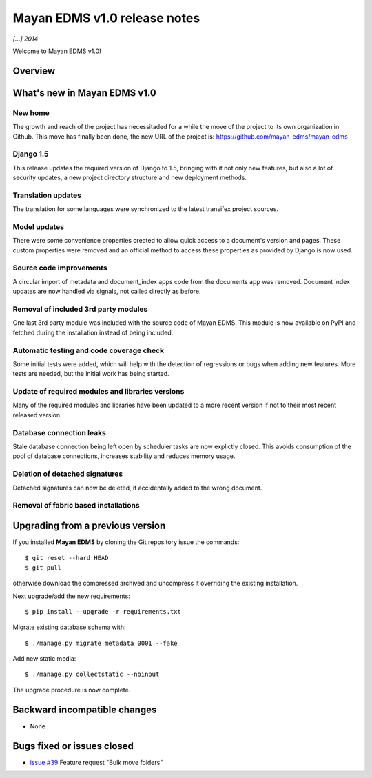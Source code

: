 =============================
Mayan EDMS v1.0 release notes
=============================

*[...] 2014*

Welcome to Mayan EDMS v1.0!

Overview
========



What's new in Mayan EDMS v1.0
=============================

New home
~~~~~~~~
The growth and reach of the project has necessitaded for a while the move
of the project to its own organization in Github. This move has finally been
done, the new URL of the project is: https://github.com/mayan-edms/mayan-edms

Django 1.5
~~~~~~~~~~~~~
This release updates the required version of Django to 1.5, bringing with it
not only new features, but also a lot of security updates, a new project
directory structure and new deployment methods.

Translation updates
~~~~~~~~~~~~~~~~~~~
The translation for some languages were synchronized to the latest transifex project sources.

Model updates
~~~~~~~~~~~~~
There were some convenience properties created to allow quick access to
a document's version and pages. These custom properties were removed and
an official method to access these properties as provided by Django is now
used.

Source code improvements
~~~~~~~~~~~~~~~~~~~~~~~~
A circular import of metadata and document_index apps code from the documents app
was removed. Document index updates are now handled via signals, not called
directly as before.

Removal of included 3rd party modules
~~~~~~~~~~~~~~~~~~~~~~~~~~~~~~~~~~~~~
One last 3rd party module was included with the source code of Mayan EDMS.
This module is now available on PyPI and fetched during the installation instead
of being included.

Automatic testing and code coverage check
~~~~~~~~~~~~~~~~~~~~~~~~~~~~~~~~~~~~~~~~~
Some initial tests were added, which will help with the detection of
regressions or bugs when adding new features. More tests are needed, but
the initial work has being started.

Update of required modules and libraries versions
~~~~~~~~~~~~~~~~~~~~~~~~~~~~~~~~~~~~~~~~~~~~~~~~~
Many of the required modules and libraries have been updated to a more
recent version if not to their most recent released version.

Database connection leaks
~~~~~~~~~~~~~~~~~~~~~~~~~
Stale database connection being left open by scheduler tasks are now explictly
closed. This avoids consumption of the pool of database connections, increases
stability and reduces memory usage.

Deletion of detached signatures
~~~~~~~~~~~~~~~~~~~~~~~~~~~~~~~
Detached signatures can now be deleted, if accidentally added to the wrong document.

Removal of fabric based installations
~~~~~~~~~~~~~~~~~~~~~~~~~~~~~~~~~~~~~


Upgrading from a previous version
=================================
If you installed **Mayan EDMS** by cloning the Git repository issue the commands::

    $ git reset --hard HEAD
    $ git pull

otherwise download the compressed archived and uncompress it overriding the existing installation.

Next upgrade/add the new requirements::

    $ pip install --upgrade -r requirements.txt

Migrate existing database schema with::

    $ ./manage.py migrate metadata 0001 --fake

Add new static media::

    $ ./manage.py collectstatic --noinput

The upgrade procedure is now complete.


Backward incompatible changes
=============================
* None

Bugs fixed or issues closed
===========================
* `issue #39`_ Feature request "Bulk move folders"


.. _issue #39: https://github.com/rosarior/mayan/issues/39
